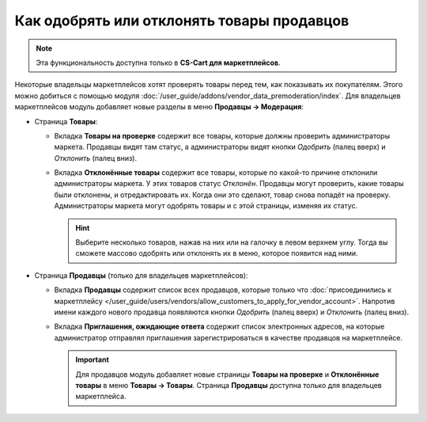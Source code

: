 *******************************************
Как одобрять или отклонять товары продавцов
*******************************************

.. note::

    Эта функциональность доступна только в **CS-Cart для маркетплейсов**.

Некоторые владельцы маркетплейсов хотят проверять товары перед тем, как показывать их покупателям. Этого можно добиться с помощью модуля :doc:`/user_guide/addons/vendor_data_premoderation/index`. Для владельцев маркетплейсов модуль добавляет новые разделы в меню **Продавцы → Модерация**:

* Страница **Товары**:

  * Вкладка **Товары на проверке** содержит все товары, которые должны проверить администраторы маркета. Продавцы видят там статус, а администраторы видят кнопки *Одобрить* (палец вверх) и *Отклонить* (палец вниз).

  * Вкладка **Отклонённые товары** содержит все товары, которые по какой-то причине отклонили администраторы маркета. У этих товаров статус *Отклонён*. Продавцы могут проверить, какие товары были отклонены, и отредактировать их. Когда они это сделают, товар снова попадёт на проверку. Администраторы маркета могут одобрять товары и с этой страницы, изменяя их статус.

    .. hint::

        Выберите несколько товаров, нажав на них или на галочку в левом верхнем углу. Тогда вы сможете массово одобрять или отклонять их в меню, которое появится над ними.

    .. fancybox:: /user_guide/addons/vendor_data_premoderation/img/vendor_data_premoderation.png
        :alt: Страница для управления товарами, которые требуют одобрения администратора.

* Страница **Продавцы** (только для владельцев маркетплейсов):

  * Вкладка **Продавцы** содержит список всех продавцов, которые только что :doc:`присоединились к маркетплейсу </user_guide/users/vendors/allow_customers_to_apply_for_vendor_account>`. Напротив имени каждого нового продавца появляются кнопки *Одобрить* (палец вверх) и *Отклонить* (палец вниз).
  
  * Вкладка **Приглашения, ожидающие ответа** содержит список электронных адресов, на которые администратор отправлял приглашения зарегистрироваться в качестве продавцов на маркетплейсе.
  
    .. fancybox:: img/vdp_vendors.png
        :alt: Страница для управления продавцами
 
    .. important::

        Для продавцов модуль добавляет новые страницы **Товары на проверке** и **Отклонённые товары** в меню **Товары → Товары**. Страница **Продавцы** доступна только для владельцев маркетплейса.
